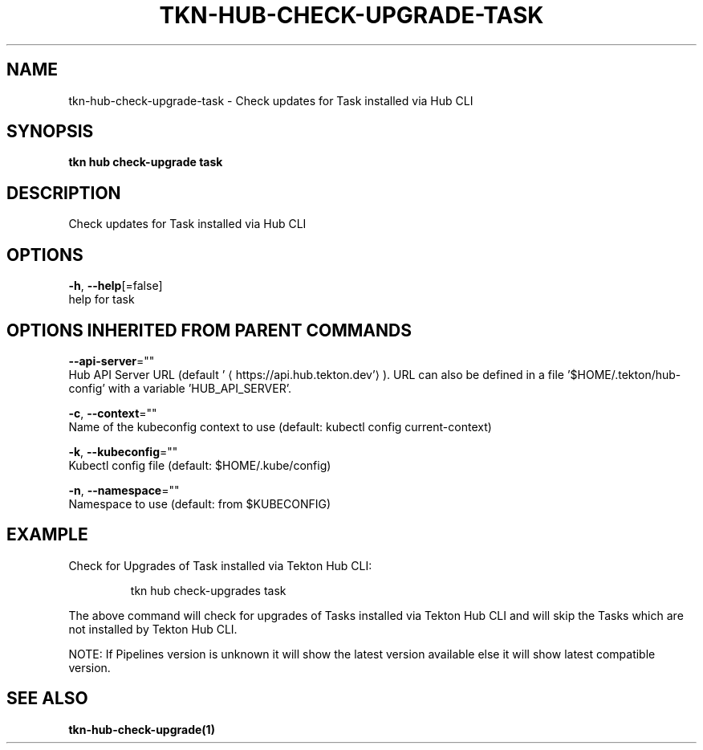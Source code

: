.TH "TKN\-HUB\-CHECK-UPGRADE\-TASK" "1" "" "Auto generated by spf13/cobra" "" 
.nh
.ad l


.SH NAME
.PP
tkn\-hub\-check\-upgrade\-task \- Check updates for Task installed via Hub CLI


.SH SYNOPSIS
.PP
\fBtkn hub check\-upgrade task\fP


.SH DESCRIPTION
.PP
Check updates for Task installed via Hub CLI


.SH OPTIONS
.PP
\fB\-h\fP, \fB\-\-help\fP[=false]
    help for task


.SH OPTIONS INHERITED FROM PARENT COMMANDS
.PP
\fB\-\-api\-server\fP=""
    Hub API Server URL (default '
\[la]https://api.hub.tekton.dev'\[ra]).
URL can also be defined in a file '$HOME/.tekton/hub\-config' with a variable 'HUB\_API\_SERVER'.

.PP
\fB\-c\fP, \fB\-\-context\fP=""
    Name of the kubeconfig context to use (default: kubectl config current\-context)

.PP
\fB\-k\fP, \fB\-\-kubeconfig\fP=""
    Kubectl config file (default: $HOME/.kube/config)

.PP
\fB\-n\fP, \fB\-\-namespace\fP=""
    Namespace to use (default: from $KUBECONFIG)


.SH EXAMPLE
.PP
Check for Upgrades of Task installed via Tekton Hub CLI:

.PP
.RS

.nf
tkn hub check\-upgrades task

.fi
.RE

.PP
The above command will check for upgrades of Tasks installed via Tekton Hub CLI
and will skip the Tasks which are not installed by Tekton Hub CLI.

.PP
NOTE: If Pipelines version is unknown it will show the latest version available
else it will show latest compatible version.


.SH SEE ALSO
.PP
\fBtkn\-hub\-check\-upgrade(1)\fP
